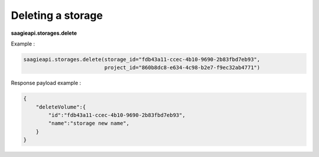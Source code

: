 Deleting a storage
------------------

**saagieapi.storages.delete**

Example :

.. code:: python

   saagieapi.storages.delete(storage_id="fdb43a11-ccec-4b10-9690-2b83fbd7eb93",
                             project_id="860b8dc8-e634-4c98-b2e7-f9ec32ab4771")

Response payload example :

.. code:: python

   {
       "deleteVolume":{
           "id":"fdb43a11-ccec-4b10-9690-2b83fbd7eb93",
           "name":"storage new name",
       }
   }